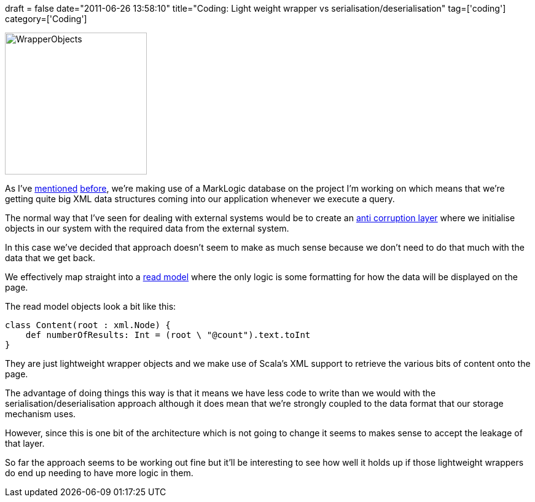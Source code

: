 +++
draft = false
date="2011-06-26 13:58:10"
title="Coding: Light weight wrapper vs serialisation/deserialisation"
tag=['coding']
category=['Coding']
+++

image::{{<siteurl>}}/uploads/2011/06/WrapperObjects.jpg[WrapperObjects,231]

As I've http://www.markhneedham.com/blog/2011/06/18/marklogic-deleting-all-the-documents-in-a-database/[mentioned] http://www.markhneedham.com/blog/2011/06/20/marklogic-customising-a-result-set/[before], we're making use of a MarkLogic database on the project I'm working on which means that we're getting quite big XML data structures coming into our application whenever we execute a query.

The normal way that I've seen for dealing with external systems would be to create an http://www.markhneedham.com/blog/2009/07/07/domain-driven-design-anti-corruption-layer/[anti corruption layer] where we initialise objects in our system with the required data from the external system.

In this case we've decided that approach doesn't seem to make as much sense because we don't need to do that much with the data that we get back.

We effectively map straight into a http://codebetter.com/gregyoung/2010/02/15/cqrs-is-more-work-because-of-the-read-model/[read model] where the only logic is some formatting for how the data will be displayed on the page.

The read model objects look a bit like this:

[source,scala]
----

class Content(root : xml.Node) {
    def numberOfResults: Int = (root \ "@count").text.toInt
}
----

They are just lightweight wrapper objects and we make use of Scala's XML support to retrieve the various bits of content onto the page.

The advantage of doing things this way is that it means we have less code to write than we would with the serialisation/deserialisation approach although it does mean that we're strongly coupled to the data format that our storage mechanism uses.

However, since this is one bit of the architecture which is not going to change it seems to makes sense to accept the leakage of that layer.

So far the approach seems to be working out fine but it'll be interesting to see how well it holds up if those lightweight wrappers do end up needing to have more logic in them.
